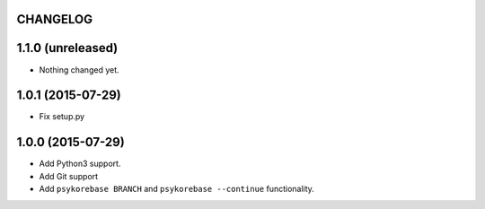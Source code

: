 CHANGELOG
=========

1.1.0 (unreleased)
==================

- Nothing changed yet.


1.0.1 (2015-07-29)
==================

- Fix setup.py


1.0.0 (2015-07-29)
==================

- Add Python3 support.
- Add Git support
- Add ``psykorebase BRANCH`` and ``psykorebase --continue`` functionality.
